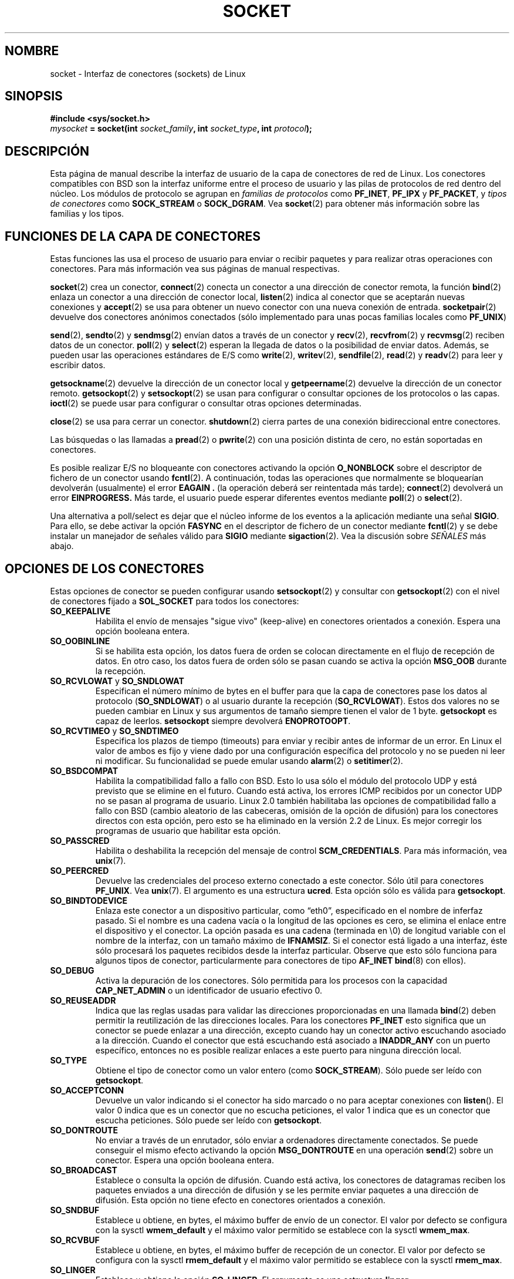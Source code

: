 '\" t
.\" Don't change the first line, it tells man that we need tbl.
.\" This man page is Copyright (C) 1999 Andi Kleen <ak@muc.de>.
.\" and copyright (c) 1999 Matthew Wilcox. 
.\" Permission is granted to distribute possibly modified copies
.\" of this page provided the header is included verbatim,
.\" and in case of nontrivial modification author and date
.\" of the modification is added to the header.
.\" $Id: socket.7,v 1.3 2005/05/30 07:34:03 juan.piernas Exp $
.\"
.\" 30 Oct 2002, Modified, Michael Kerrisk, mtk16@ext.canterbury.ac.nz
.\"	Added description of SO_ACCEPTCONN
.\"	Plus 1 language tidy-up
.\"
.\" Translated on Sat Jul 10 1999 by Juan Piernas <piernas@ditec.um.es>
.\" Translation revised Fri Apr 21 2000 by Juan Piernas <piernas@ditec.um.es>
.\" 
.TH SOCKET  7 "7 mayo 1999" "Página man de Linux" "Manual del Programador de Linux" 
.SH NOMBRE
socket - Interfaz de conectores (sockets) de Linux
.SH SINOPSIS
.B #include <sys/socket.h>
.br
.IB mysocket " = socket(int " socket_family ", int " socket_type ", int " protocol );
.SH DESCRIPCIÓN
Esta página de manual describe la interfaz de usuario de la capa de
conectores de red de Linux. Los conectores compatibles con BSD son la
interfaz uniforme entre el proceso de usuario y las pilas de protocolos de
red dentro del núcleo.
Los módulos de protocolo se agrupan en
.I familias de protocolos
como
.BR PF_INET ", " PF_IPX " y " PF_PACKET ,
y
.I tipos de conectores
como
.B SOCK_STREAM
o
.BR SOCK_DGRAM .
Vea
.BR socket (2)
para obtener más información sobre las familias y los tipos.

.SH "FUNCIONES DE LA CAPA DE CONECTORES"
Estas funciones las usa el proceso de usuario para enviar o recibir paquetes
y para realizar otras operaciones con conectores. Para más información vea
sus páginas de manual respectivas.

.BR socket (2)
crea un conector,
.BR connect (2)
conecta un conector a una dirección de conector remota, la función
.BR bind (2)
enlaza un conector a una dirección de conector local,
.BR listen (2)
indica al conector que se aceptarán nuevas conexiones y
.BR accept (2)
se usa para obtener un nuevo conector con una nueva conexión de entrada.
.BR socketpair (2)
devuelve dos conectores anónimos conectados (sólo implementado para unas
pocas familias locales como
.BR PF_UNIX )
.PP
.BR send (2),
.BR sendto (2)
y
.BR sendmsg (2)
envían datos a través de un conector y
.BR recv (2),
.BR recvfrom (2)
y
.BR recvmsg (2)
reciben datos de un conector.
.BR poll (2)
y
.BR select (2)
esperan la llegada de datos o la posibilidad de enviar datos.
Además, se pueden usar las operaciones estándares de E/S como
.BR write (2),
.BR writev (2),
.BR sendfile (2),
.BR read (2)
y
.BR readv (2)
para leer y escribir datos.
.PP
.BR getsockname (2)
devuelve la dirección de un conector local y
.BR getpeername (2)
devuelve la dirección de un conector remoto.
.BR getsockopt (2)
y
.BR setsockopt (2)
se usan para configurar o consultar opciones de los protocolos o las capas.
.BR ioctl (2)
se puede usar para configurar o consultar otras opciones determinadas.
.PP
.BR close (2)
se usa para cerrar un conector.
.BR shutdown (2)
cierra partes de una conexión bidireccional entre conectores.
.PP
Las búsquedas o las llamadas a
.BR pread (2) 
o 
.BR pwrite (2)
con una posición distinta de cero, no están soportadas en conectores.
.PP
Es posible realizar E/S no bloqueante con conectores activando la opción
.B O_NONBLOCK
sobre el descriptor de fichero de un conector usando
.BR fcntl (2).
A continuación, todas las operaciones que normalmente se bloquearían
devolverán (usualmente) el error
.B EAGAIN .
(la operación deberá ser reintentada más tarde);
.BR connect (2)
devolverá un error
.B EINPROGRESS.
Más tarde, el usuario puede esperar diferentes eventos mediante
.BR poll (2)
o
.BR select (2).
.TS
tab(:) allbox;
c s s
l l l.
Eventos de E/S
Evento:T{
Opción de \fBpoll\fR
T}:Ocurrencia
Lectura:POLLIN:T{
Han llegado nuevos datos.
T}
Lectura:POLLIN:T{
Se ha completado una nueva solicitud de conexión (para conectores orientados
a conexión).
T}
Lectura:POLLHUP:T{
El otro extremo ha iniciado una solicitud de desconexión.
T}
Lectura:POLLHUP:T{
Se ha roto una conexión (sólo para protocolos orientados a conexión).
Cuando se escribe en el conector, también se envía la señal
.BR SIGPIPE .
T}
Escritura:POLLOUT:T{
El conector tiene suficente espacio en el buffer de envío para escribir
nuevos datos.
T}
Lectura/Escritura:T{
POLLIN|
.br
POLLOUT
T}:T{
Ha finalizado un
.BR connect (2)
de salida.
T}
Lectura/Escritura:POLLERR:T{
Se ha producido un error asíncrono.
T}
Lectura/Escritura:POLLHUP:T{
El otro extremo ha cerrado una dirección de la conexión.
T}
Excepción:POLLPRI:T{
Han llegado datos fuera de orden, lo que hace que se envíe la señal
.BR SIGURG .
T}
.\" XXX not true currently
.\" It is no I/O event when the connection
.\" is broken from the local end using 
.\" .BR shutdown (2)
.\" or 
.\" .BR close (2)
.\" .
.TE
.PP
Una alternativa a poll/select
es dejar que el núcleo informe de los eventos a la aplicación mediante una
señal
.BR SIGIO .
Para ello, se debe activar la opción
.B FASYNC
en el descriptor de fichero de un conector mediante
.BR fcntl (2)
y se debe instalar un manejador de señales válido para
.B SIGIO
mediante
.BR sigaction (2). 
Vea la discusión sobre
.I SEÑALES
más abajo.
.SH "OPCIONES DE LOS CONECTORES"
Estas opciones de conector se pueden configurar usando 
.BR setsockopt (2)
y consultar con
.BR getsockopt (2)
con el nivel de conectores fijado a
.B SOL_SOCKET 
para todos los conectores:
.TP
.B SO_KEEPALIVE
Habilita el envío de mensajes "sigue vivo" (keep-alive) en conectores
orientados a conexión. Espera una opción booleana entera.
.TP
.B SO_OOBINLINE
Si se habilita esta opción, los datos fuera de orden se colocan directamente
en el flujo de recepción de datos. En otro caso, los datos fuera de orden
sólo se pasan cuando se activa la opción
.B MSG_OOB 
durante la recepción.
.\" don't document it because it can do too much harm.
.\".B SO_NO_CHECK
.TP
.BR SO_RCVLOWAT " y " SO_SNDLOWAT
Especifican el número mínimo de bytes en el buffer para que la capa de
conectores pase los datos al protocolo
.RB ( SO_SNDLOWAT ) 
o al usuario durante la recepción
.RB ( SO_RCVLOWAT ).
Estos dos valores no se pueden cambiar en Linux y sus argumentos de tamaño
siempre tienen el valor de 1 byte.
.B getsockopt 
es capaz de leerlos.
.B setsockopt 
siempre devolverá
.BR ENOPROTOOPT .  
.TP
.BR SO_RCVTIMEO " y " SO_SNDTIMEO
Especifica los plazos de tiempo (timeouts) para enviar y recibir antes de
informar de un error. En Linux el valor de ambos es fijo y viene dado por
una configuración específica del protocolo y no se pueden ni leer ni
modificar. Su funcionalidad se puede emular usando
.BR alarm (2)
o
.BR setitimer (2).
.TP
.B SO_BSDCOMPAT
Habilita la compatibilidad fallo a fallo con BSD. Esto lo usa sólo el módulo
del protocolo UDP y está previsto que se elimine en el futuro. Cuando está
activa, los errores ICMP recibidos por un conector UDP no se pasan al
programa de usuario. Linux 2.0 también habilitaba las opciones de
compatibilidad fallo a fallo con BSD (cambio aleatorio de las cabeceras,
omisión de la opción de difusión) para los conectores directos con esta
opción, pero esto se ha eliminado en la versión 2.2 de Linux. Es mejor
corregir los programas de usuario que habilitar esta opción.
.TP
.B SO_PASSCRED
Habilita o deshabilita la recepción del mensaje de control
.BR SCM_CREDENTIALS .
Para más información, vea
.BR unix (7). 
.TP
.B SO_PEERCRED
Devuelve las credenciales del proceso externo conectado a este conector.
Sólo útil para conectores
.BR PF_UNIX .
Vea
.BR unix (7). 
El argumento es una estructura
.BR ucred .
Esta opción sólo es válida para
.BR getsockopt .
.TP
.B SO_BINDTODEVICE
Enlaza este conector a un dispositivo particular, como \(lqeth0\(rq,
especificado en el nombre de inferfaz pasado. Si el nombre es una cadena
vacía o la longitud de las opciones es cero, se elimina el enlace entre el
dispositivo y el conector. La
opción pasada es una cadena (terminada en \\0) de longitud variable con el
nombre de la interfaz, con un tamaño máximo de
.BR IFNAMSIZ . 
Si el conector está ligado a una interfaz, éste sólo procesará los paquetes
recibidos desde la interfaz particular. Observe que esto sólo funciona para algunos
tipos de conector, particularmente para conectores de tipo
.B AF_INET
. No está soportado por los conectores de paquete (use 
.BR bind (8)
con ellos).
.TP
.B SO_DEBUG 
Activa la depuración de los conectores. Sólo permitida para los procesos con
la capacidad
.B CAP_NET_ADMIN
o un identificador de usuario efectivo 0.
.TP
.B SO_REUSEADDR
Indica que las reglas usadas para validar las direcciones proporcionadas en
una llamada
.BR bind (2) 
deben permitir la reutilización de las direcciones locales. Para los
conectores
.B PF_INET
esto significa que un conector se puede enlazar a una dirección, excepto
cuando hay un conector activo escuchando asociado a la dirección. Cuando el
conector que está escuchando está asociado a
.B INADDR_ANY
con un puerto específico, entonces no es posible realizar enlaces a este
puerto para ninguna dirección local.
.TP
.B SO_TYPE
Obtiene el tipo de conector como un valor entero (como
.BR SOCK_STREAM ). 
Sólo puede ser leído con
.BR getsockopt . 
.\" SO_ACCEPTCONN is in SUSv3, and its origin is explained in 
.\" W R Stevens, UNPv1
.TP
.B SO_ACCEPTCONN
Devuelve un valor indicando si el conector ha sido marcado o no
para aceptar conexiones con
.BR listen ().
El valor 0 indica que es un conector que no escucha peticiones,
el valor 1 indica que es un conector que escucha peticiones.
Sólo puede ser leído con
.BR getsockopt . 
.TP
.B SO_DONTROUTE
No enviar a través de un enrutador, sólo enviar a ordenadores directamente
conectados.
Se puede conseguir el mismo efecto activando la opción
.B MSG_DONTROUTE
en una operación
.BR send (2)
sobre un conector. Espera una opción booleana entera.
.TP
.B SO_BROADCAST
Establece o consulta la opción de difusión. Cuando está activa, los
conectores de datagramas reciben los paquetes enviados a una dirección de
difusión y se les permite enviar paquetes a una dirección de difusión. Esta
opción no tiene efecto en conectores orientados a conexión.
.TP
.B SO_SNDBUF 
Establece u obtiene, en bytes, el máximo buffer de envío de un conector. El
valor por defecto se configura con la sysctl
.B wmem_default 
y el máximo valor permitido se establece con la sysctl
.BR wmem_max .
.TP
.B SO_RCVBUF
Establece u obtiene, en bytes, el máximo buffer de recepción de un conector.
El valor por defecto se configura con la sysctl
.B rmem_default 
y el máximo valor permitido se establece con la sysctl
.BR rmem_max .
.TP
.B SO_LINGER
Establece u obtiene la opción
.BR SO_LINGER .
El argumento es una estructura
.BR linger .
.PP
.RS
.nf
.ta 4n 10n 22n
struct linger {
	int	l_onoff;	/* activar/desactivar demora */
	int	l_linger;	/* segundos de demora */
};
.ta
.fi
.RE
.IP
Cuando esta opción está activa, un
.BR close (2)
o
.BR shutdown (2)
no regresarán hasta que todos los mensajes encolados para el conector hayan
sido enviados con éxito o se haya alcanzado el plazo de tiempo de demora.
En otro caso, la llamada regresa inmediatamente y el cierre se realiza en
segundo plano. Cuando el conector se cierra como parte de una llamada
.BR exit (2),
siempre se demora en segundo plano.
.TP
.B SO_PRIORITY
Asigna a todos los paquetes a enviar a través de este conector
la prioridad definida por el protocolo. Linux usa este valor para ordenar las
colas de red: los paquetes con una prioridad mayor se pueden procesar
primero dependiendo de la disciplina de encolamiento del dispositivo
seleccionado. Para
.BR ip (7),
esto también establece el campo "tipo de servicio IP" (TOS) para los
paquetes de salida.
.TP
.B SO_ERROR
Obtiene y borra el error de conector pendiente. Sólo válida para
.BR getsockopt .
Espera un entero.
.SH SEÑALES
Cuando se escribe en un conector orientado a conexión que ha sido cerrado
(por el extremo local o remoto) se envía una señal
.B SIGPIPE
al proceso escritor y se devuelve el valor de error
.BR EPIPE .
No se envía la señal cuando la llamada para escritura especifica la
opción
.BR MSG_NOSIGNAL .
.PP
Cuando se solicita con la fcntl
.B FIOSETOWN 
o la ioctl
.BR SIOCSPGRP ,
la  señal
.B SIGIO
se envía cuando se produce un evento de E/S. Es posible usar
.BR poll (2)
o
.BR select (2)
en el manejador de la señal para averigurar sobre qué conector se produjo el
evento. Una alternativa (en Linux 2.2) es configurar una señal de tiempo
real usando la fcntl
.BR F_SETSIG .
Se llamará al manejador de la señal de tiempo real con el descriptor de
fichero en el campo
.I si_fd
de su estructura
.IR siginfo_t .
Vea 
.BR fcntl (2)
para más información.
.PP
Bajo determinadas circunstancias (por ejemplo, varios procesos accediendo a
un único conector), la condición que ha provocado la señal
.B SIGIO
puede haber desaparecido ya cuando el proceso reaccione a la señal. Si esto
ocurre, el proceso debería esperar de nuevo ya que Linux reenviará la señal
.B SIGIO
más tarde.
.\" .SH ANCILLARY MESSAGES
.SH SYSCTLS
Se puede acceder a las sysctls fundamentales de red de los conectores usando
los ficheros
.B /proc/sys/net/core/* 
o mediante la interfaz
.BR sysctl (2).
.TP
.B rmem_default
contiene el valor por defecto, en bytes, del buffer de recepción de un
conector.
.TP
.B rmem_max
contiene el tamaño máximo, en bytes, del buffer de recepción de un conector
que el usuario puede establecer usando la opción de conector
.BR SO_RCVBUF .
.TP
.B wmem_default
contiene el valor por defecto, en bytes, del buffer de envío de un conector.
.TP
.B wmem_max
contiene el tamaño máximo, en bytes, del buffer de envío de un conector que
un usuario puede configurar usando la opción de conector
.BR SO_SNDBUF .
.TP
.BR message_cost " y " message_burst 
configuran el filtro de cubetas de fichas usado to load limit warning
messages provocados por eventos de red externos.
.TP
.B netdev_max_backlog 
Número máximo de paquetes en la cola de entrada global.
.TP
.B optmem_max
Longitud máxima de los  datos auxiliares y de los datos de control del
usuario, como los iovecs por conector.
.\" netdev_fastroute is not documented because it is experimental
.SH IOCTLS
Se puede acceder a estas ioctls usando
.BR ioctl (2):

.RS
.nf
.IB error " = ioctl(" ip_socket ", " ioctl_type ", " &value_result ");"
.fi
.RE

.TP
.B SIOCGSTAMP
Devuelve una
.B struct timeval 
con la marca de tiempo recibida del último paquete pasado al usuario. Esto
es útil para realizar medidas exacta del tiempo de ida y vuelta o tiempo de
viaje. Vea
.BR setitimer (2) 
para una descripción de
.BR "struct timeval" .
.\"
.TP
.BR SIOCSPGRP
Configura el proceso o grupo de procesos al que enviar la señal
.B SIGIO
o 
.B SIGURG
cuando termina una operación de E/S asíncrona o hay disponibles datos
urgentes. El argumento es un puntero a un
.BR pid_t . 
Si el argumento es positivo, las señales se envian a ese proceso. Si es
negativo, las señales se envían al grupo de procesos cuyo identificador es el
valor absoluto del argumento. El proceso sólo puede seleccionar a él mismo
o a su propio grupo de procesos para que reciban las señales, a menos que
posea la capacidad
.B CAP_KILL
o un identificador de usuario efectivo 0.
.TP
.B FIOASYNC
Modifica la opción
.B O_ASYNC
para habilitar o deshabilitar el modo de E/S asíncrona del conector. El modo
de E/S asíncrona significa que se producirá una señal
.BR SIGIO ,
o la señal establecida mediante
.BR F_SETSIG ,
cuando se produzca un nuevo evento de E/S.
.IP
El argumento es una opción booleana entera.
.TP
.BR SIOCGPGRP
Obtiene el proceso o grupo de procesos actual que recibe las señal
.B SIGIO 
o 
.BR SIGURG ,
o 0 cuando no hay ningúno.
.PP
Fcntls válidas:
.TP
.BR FIOGETOWN
Idéntica a la ioctl SIOCGPGRP.
.TP
.BR FIOSETOWN
Idéntica a la ioctl SIOCSPGRP.
.SH OBSERVACIONES
Linux asume que se usa la mitad del buffer de envío/recepción para
estructuras internas del núcleo. Por tanto, las sysctls son el doble de lo
que se puede observar en última instancia.
.SH FALLOS
No se han documentado las opciones de conector
.B SO_ATTACH_FILTER 
y 
.B SO_DETACH_FILTER
de
.BR CONFIG_FILTER .
La interfaz sugerida para usarlas es la biblioteca libpcap.
.SH VERSIONES
.B SO_BINDTODEVICE
se introdujo en la versión 2.0.30 de Linux.
.B SO_PASSCRED 
es nueva en la versión 2.2 del núcleo.
Las sysctls son nuevas en Linux 2.2.
.SH AUTORES
Esta página de manual fue escrita por Andi Kleen.
.SH VÉASE TAMBIÉN
.BR socket (2),
.BR ip (7),
.BR setsockopt (2),
.BR getsockopt (2),
.BR packet (7),
.BR ddp (7)
